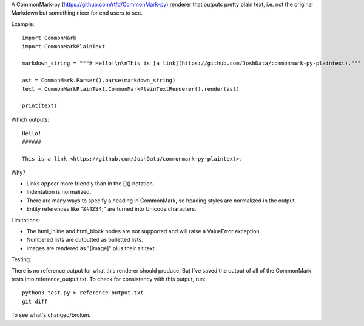 A CommonMark-py (https://github.com/rtfd/CommonMark-py) renderer that outputs pretty plain text, i.e. not the original Markdown but something nicer for end users to see.

Example::

    import CommonMark
    import CommonMarkPlainText

    markdown_string = """# Hello!\n\nThis is [a link](https://github.com/JoshData/commonmark-py-plaintext)."""

    ast = CommonMark.Parser().parse(markdown_string)
    text = CommonMarkPlainText.CommonMarkPlainTextRenderer().render(ast)

    print(text)

Which outputs::

	Hello!
	######

	This is a link <https://github.com/JoshData/commonmark-py-plaintext>.

Why?

* Links appear more friendly than in the []() notation.
* Indentation is normalized.
* There are many ways to specify a heading in CommonMark, so heading styles are normalized in the output.
* Entity references like "&#1234;" are turned into Unicode characters.

Limitations:

* The html_inline and html_block nodes are not supported and will raise a ValueError exception.
* Numbered lists are outputted as bulletted lists.
* Images are rendered as "[image]" plus their alt text.

Testing:

There is no reference output for what this renderer should produce. But I've saved the output of all of the CommonMark tests into reference_output.txt. To check for consistency with this output, run::

    python3 test.py > reference_output.txt
    git diff

To see what's changed/broken.
